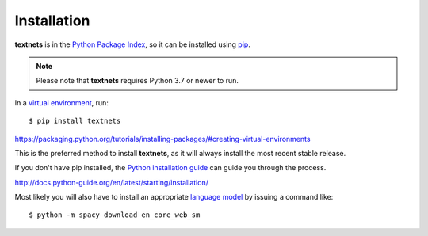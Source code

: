 .. highlight:: shell

============
Installation
============

**textnets** is in the `Python Package Index`_, so it can be installed using
`pip`_.

.. _`Python Package Index`: https://pypi.org/project/textnets/
.. _pip: https://pip.pypa.io

.. note::

   Please note that **textnets** requires Python 3.7 or newer to run.

In a `virtual environment`_, run::

   $ pip install textnets

.. _`virtual environment`:
https://packaging.python.org/tutorials/installing-packages/#creating-virtual-environments

This is the preferred method to install **textnets**, as it will always install
the most recent stable release.

If you don't have pip installed, the `Python installation guide`_ can guide you
through the process.

.. _Python installation guide:
http://docs.python-guide.org/en/latest/starting/installation/

Most likely you will also have to install an appropriate `language model`_ by
issuing a command like::

   $ python -m spacy download en_core_web_sm

.. _`language model`: https://spacy.io/usage/models#download
